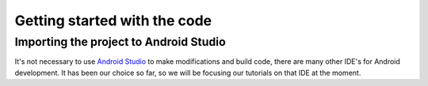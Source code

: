 Getting started with the code
=============================


Importing the project to Android Studio
---------------------------------------

It's not necessary to use `Android Studio`_ to make modifications and build code, there are many other IDE's for Android development. It has been our choice so far, so we will be focusing our tutorials on that IDE at the moment.



.. _`Android Studio`: https://developer.android.com/studio/
